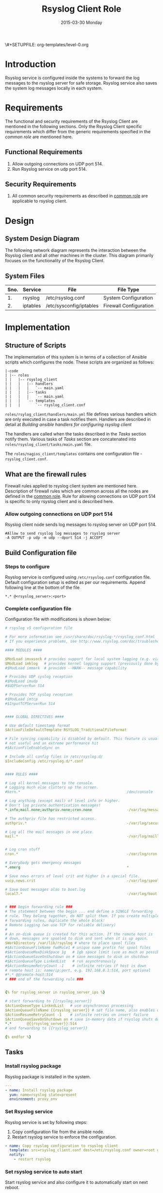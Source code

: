 #+TITLE:     Rsyslog Client Role
#+DATE:      2015-03-30 Monday
#+PROPERTY: session *scratch*
#+PROPERTY: results output
#+PROPERTY: exports code
\#+SETUPFILE: org-templates/level-0.org
#+DESCRIPTION: Rsyslog Design - Design and Documentation


* Introduction
   Rsyslog service is configured inside the systems to forward the log
   messages to the rsyslog server for safe storage. Rsyslog service
   also saves the system log messages locally in each system.

* Requirements
   The functional and security requirements of the Rsyslog Client are
   mentioned in the following sections. Only the Rsyslog Client
   specific requirements which differ from the generic requirements
   specified in the [[common%20role][common role]] are mentioned here.
** Functional Requirements
   1) Allow outgoing connections on UDP port 514.
   2) Run Rsyslog service on udp port 514.
    
** Security Requirements
   1) All common security requirements as described in [[file:common.org::*Security Requirements][common role]] are
      applicable to rsyslog client.

* Design
** System Design Diagram
   The following network diagram represents the interaction between
   the Rsyslog client and all other machines in the cluster. This
   diagram primarily focuses on the functionality of the Rsyslog
   Client.

[[./diagrams/rsyslog-client.png]]
**** COMMENT Editable link [[https://docs.google.com/a/vlabs.ac.in/drawings/d/1ZqFyzkKmdB3pkqdJUmKOOPUyzYmMa8Vix421-HiZXwk/edit][google drawing editable link]]
** System Files
# Description
|------+----------+------------------------------+------------------------|
| Sno. | Service  | File                         | File Type              |
|------+----------+------------------------------+------------------------|
|   1. | rsyslog  | /etc/rsyslog.conf            | System Configuration   |
|------+----------+------------------------------+------------------------|
|   2. | iptables | /etc/sysconfig/iptables      | Firewall Configuration |
|------+----------+------------------------------+------------------------|

* Implementation
** Structure of Scripts
   The implementation of this system is in terms of a collection of
   Ansible scripts which configures the node. These scripts are
   organized as follows:
# These >> The
#+BEGIN_EXAMPLE
|-code
| |-- roles
| |   |-- rsyslog_client
| |   |   |-- handlers
| |   |   |   `-- main.yaml
| |   |   |-- tasks
| |   |   |   `-- main.yaml
| |   |   `-- templates
| |   |       `-- rsyslog_client.conf
#+END_EXAMPLE

   =roles/rsylog_client/handlers/main.yml= file defines various
   handlers which are only executed in case a task notifies them.
   Handlers are described in detail at [[Building ansible handlers for configuring rsyslog server][Building ansible handlers for
   configuring rsyslog client]]
   
   The handlers are called when the tasks described in the [[Tasks][Tasks]]
   section notify them. Various tasks of [[Tasks][Tasks]] section are
   concatenated into =roles/rsyslog_client/tasks/main.yaml= file.

   The =roles/nagios_client/templates= contains one configuration
   file - =rsyslog_client.conf=.

** What are the firewall rules
   Firewall rules applied to rsyslog client system are mentioned
   here. Description of firewall rules which are common across all the
   nodes are defined in the [[file:common.org::*Common Firewall Rules][common role]].  Rule for allowing
   connections on UDP port 514 is specific to only rsyslog client and
   is described here.
*** Allow outgoing connections on UDP port 514
   Rsyslog client node sends log messages to rsyslog server on UDP
   port 514.

#+BEGIN_EXAMPLE
#Allow to send rsyslog log messages to rsyslog server
-A OUTPUT -p udp -m udp --dport 514 -j ACCEPT
#+END_EXAMPLE

** Build Configuration file
*** Steps to configure
   Rsyslog service is configured using =/etc/rsyslog.conf=
   configuration file.  Default configuration setup is edited as per
   our requirements. Append following line at the bottom of the file

#+BEGIN_EXAMPLE
*.* @<rsyslog_server>:<port>
#+END_EXAMPLE
*** Complete configuration file
   Configuration file with modifications is shown below:

#+BEGIN_SRC yml :tangle roles/rsyslog_client/templates/rsyslog_client.conf :eval no
# rsyslog v5 configuration file

# For more information see /usr/share/doc/rsyslog-*/rsyslog_conf.html
# If you experience problems, see http://www.rsyslog.com/doc/troubleshoot.html

#### MODULES ####

$ModLoad imuxsock # provides support for local system logging (e.g. via logger command)
$ModLoad imklog   # provides kernel logging support (previously done by rklogd)
#$ModLoad immark  # provides --MARK-- message capability

# Provides UDP syslog reception
#$ModLoad imudp
#$UDPServerRun 514

# Provides TCP syslog reception
#$ModLoad imtcp
#$InputTCPServerRun 514


#### GLOBAL DIRECTIVES ####

# Use default timestamp format
$ActionFileDefaultTemplate RSYSLOG_TraditionalFileFormat

# File syncing capability is disabled by default. This feature is usually not required,
# not useful and an extreme performance hit
#$ActionFileEnableSync on

# Include all config files in /etc/rsyslog.d/
$IncludeConfig /etc/rsyslog.d/*.conf


#### RULES ####

# Log all kernel messages to the console.
# Logging much else clutters up the screen.
#kern.*                                                 /dev/console

# Log anything (except mail) of level info or higher.
# Don't log private authentication messages!
*.info;mail.none;authpriv.none;cron.none                -/var/log/messages

# The authpriv file has restricted access.
authpriv.*                                              -/var/log/secure

# Log all the mail messages in one place.
mail.*                                                  -/var/log/maillog


# Log cron stuff
cron.*                                                  -/var/log/cron

# Everybody gets emergency messages
*.emerg                                                 *

# Save news errors of level crit and higher in a special file.
uucp,news.crit                                          -/var/log/spooler

# Save boot messages also to boot.log
local7.*                                                -/var/log/boot.log


# ### begin forwarding rule ###
# The statement between the begin ... end define a SINGLE forwarding
# rule. They belong together, do NOT split them. If you create multiple
# forwarding rules, duplicate the whole block!
# Remote Logging (we use TCP for reliable delivery)
#
# An on-disk queue is created for this action. If the remote host is
# down, messages are spooled to disk and sent when it is up again.
$WorkDirectory /var/lib/rsyslog # where to place spool files
#$ActionQueueFileName fwdRule1 # unique name prefix for spool files
#$ActionQueueMaxDiskSpace 1g   # 1gb space limit (use as much as possible)
#$ActionQueueSaveOnShutdown on # save messages to disk on shutdown
#$ActionQueueType LinkedList   # run asynchronously
#$ActionResumeRetryCount -1    # infinite retries if host is down
# remote host is: name/ip:port, e.g. 192.168.0.1:514, port optional
#*.* @@remote-host:514
# ### end of the forwarding rule ###


{% for rsyslog_server in rsyslog_server_ips %}

# start forwarding to {{rsyslog_server}}
$ActionQueueType LinkedList   # use asynchronous processing
$ActionQueueFileName {{rsyslog_server}} # set file name, also enables disk mode
$ActionResumeRetryCount -1    # infinite retries on insert failure
$ActionQueueSaveOnShutdown on # save in-memory data if rsyslog shuts down
*.*       @{{rsyslog_server}}:514
# end forwarding to {{rsyslog_server}}

{% endfor %}

#+END_SRC
# I did not find rsyslog_server variable in common_vars. Please check and update.
** Tasks
*** Install rsyslog package
   Rsyslog package is installed in the system.
# The following task installs rsyslog package on all the client
# machine. 
#+BEGIN_SRC yml :tangle roles/rsyslog_client/tasks/main.yml :eval no
---
- name: Install rsyslog package
  yum: name=rsyslog state=present
  environment: proxy_env
#+END_SRC 

# Commnent the environment variable, since no cluster uses this variable.
*** Set Rsyslog service
   Rsyslog service is set by following steps:

   1) Copy configuration file from the ansible node.
   2) Restart rsyslog service to enforce the configuration.
# Actually, Here services are notified to restart. 
# Services are restarted in the handler section.
#+BEGIN_SRC yml :tangle roles/rsyslog_client/tasks/main.yml
- name: Copy rsyslog configuration to rsyslog client
  template: src=rsyslog_client.conf dest=/etc/rsyslog.conf owner=root group=root mode=644
  notify:
    - restart rsyslog 
#+END_SRC

*** Set rsyslog service to auto start
   Start rsyslog service and also configure it to automatically start
   on next reboot.

#+BEGIN_SRC yml :tangle roles/rsyslog_client/tasks/main.yml :eval no
- name: Set rsyslog service for auto startup
  service: name=rsyslog state=started enabled=yes
#+END_SRC

** Handlers
   The services should be restarted if there are any changes made to
   the configuration file. This is taken care of by the following
   code.

#+BEGIN_SRC yml :tangle roles/rsyslog_client/handlers/main.yml
---
- name: restart rsyslog
  service: name=rsyslog state=restarted 
#+END_SRC

** Variables Definition
   Following variables are used in the ansible scripts to configure
   rsyslog server.
   1) Proxy environment - =proxy_env=
   2) Anisble server ip - =ansible_server_ip=
   3) Nagios server ip - =nagios_server_ip=
   Values of these variables is fetched from the =common_vars= role.
# We can remove this section. These variables are already defined in
# common_vars role.
** Rsyslog configuration script
   Rsyslog server is configured using common and =rsyslog_client=
   role.

#+BEGIN_SRC yml :tangle rsyslog_client.yml
---
- name: Configure rsyslog 
  hosts: rsyslog_client
  remote_user: root
  roles:
   - common
   - rsyslog_client
#+END_SRC

* Test Cases
** Test Case-1
*** Objective
   Test the system is forwarding log messages to rsyslog server on
   port UDP 514
# Test >> Test to check ...
*** Apparatus
1) Rsyslog server
2) Rsyslog client

*** Theory
   Rsyslog server accepts log messages from rsyslog clients on UDP
   port 514. For node to be configured as rsyslog client firewall rule
   of the node has to allow outgoing connections on port 514.

*** Experiment
   Login to rsyslog server from one terminal and navigate to
   =/var/log/<clienthostname>= directory. Do "tail -f su.log" in the
   present working directory. Now from another terminal login to
   rsyslog client node. Execute "sudo su -" command. Once login to the
   client node a session gets created for the user and a system log is
   generated. The log message are forwarded to rsyslog server and
   saved there in a file. As a result messages should appear in the
   first terminal screen.
# message >> messages, 
*** Result
   Sample output is shown below for above procedure.

#+BEGIN_EXAMPLE
Mar 27 09:33:38 rsyslog-client su: pam_unix(su-l:session): session opened for user root by (uid=0)
Mar 27 09:33:43 rsyslog-client su: pam_unix(su-l:session): session closed for user root
#+END_EXAMPLE

*** Obeservation
   Messages are getting logged in the server in =su.log= file inside
   =/var/log/<client-hostname>= directory with proper date and time.

*** Conclusion
   If the messages are getting logged in =su.log= file inside
   =/var/log/<client-hostname>= directory with proper date and time
   that means rsyslog server is configured properly.
# avoid using "if". remove "if"
** Test Case-2
*** Objective
   Test ssh logs are getting logged in rsyslog server
# Test to check ssh ...
*** Apparatus
   1) Rsyslog server
   2) Rsyslog client

*** Theory
   System generates log message everytime an event occurs in the
   system. When a login is made inside the system using ssh, node
   generates "ssh log" message. This message is then forwarded to
   rsyslog server.

*** Experiment
   Login to rsyslog server from one terminal and naviagate to
   =/var/log/<client-hostname>= directory. Monitor =sshd.log= file
   using =tail -f sshd.log= command. Now from another terminal login
   to rsyslog client node via ssh. The ssh log message is generated
   which is then forwarded to rsyslog server and saved in a file. As a
   result messages should appear in the first terminal screen.

*** Result
   Sample output is shown below for above chain of commands.

#+BEGIN_EXAMPLE
Mar 27 09:51:18 rsyslog-client sshd[3565]: Accepted password for root from 192.168.101.106 port 35795 ssh2
Mar 27 09:51:18 rsyslog-client sshd[3565]: pam_unix(sshd:session): session opened for user root by (uid=0)
#+END_EXAMPLE

*** Obeservation
   Messages are getting logged in the server in =sshd.log= file inside
   =/var/log/<client-hostname>= directory with proper date and time.

*** Conclusion
   If the messages are getting logged in =sshd.log= file inside
   =/var/log/<client-hostname>= directory with proper date and time
   that means rsyslog server is configured properly.
# avoid using "if". remove "if"
** Test Case-3
*** Objective
   Test apache logs are getting logged in rsyslog server.
# Test to check ....
*** Apparatus
1) Rsyslog server
2) Rsyslog client with apache service running

*** Theory
   Apache saves a log message everytime an an HTTP request is made to
   apache server.  By default apache saves log messages in
   =/var/log/httpd/access_log= file. These logs are forwarded to a
   central rsyslog server.  Apache is configured to pipes the log
   messages to external program by changing the value of "CustomLog"
   directive as follows:

   #+BEGIN_EXAMPLE
   CustomLog "|/usr/bin/logger -t apache -p local6.info" combined
   #+END_EXAMPLE

*** Experiment
   Make an http reqeust to rsyslog client using "lynx" program. HTTP
   service running at the client node will send a reply.

#+BEGIN_EXAMPLE
lynx <rsyslog-client-ip>
#+END_EXAMPLE

   After receiving the reply view the file at rsyslog server at
   =/var/log/<rsyslog-client>/apache.log= location. Log message
   similar to shown here should appear.

#+BEGIN_EXAMPLE
Mar 27 14:46:55 rsyslog-client apache: 192.168.101.106 - -
[27/Mar/2015:14:46:55 +0530] "GET / HTTP/1.0" 200 10 "-" "Lynx/2.8.6rel.5
libwww-FM/2.14 SSL-MM/1.4.1 OpenSSL/1.0.0-fips"\
#+END_EXAMPLE

*** Result
   Apache logs are getting saved at the central server using rsyslog
   service.

*** Observation
   Messages are getting logged in the server in =apache.log= file
   inside =/var/log/<client-hostname>= directory with proper date and
   time.

*** Conclusion
   If the messages are getting logged in =apache.log= file inside
   =/var/log/<client-hostname>= directory with proper date and time
   that means rsyslog server is configured properly.
# avoid using "if". remove "if"
